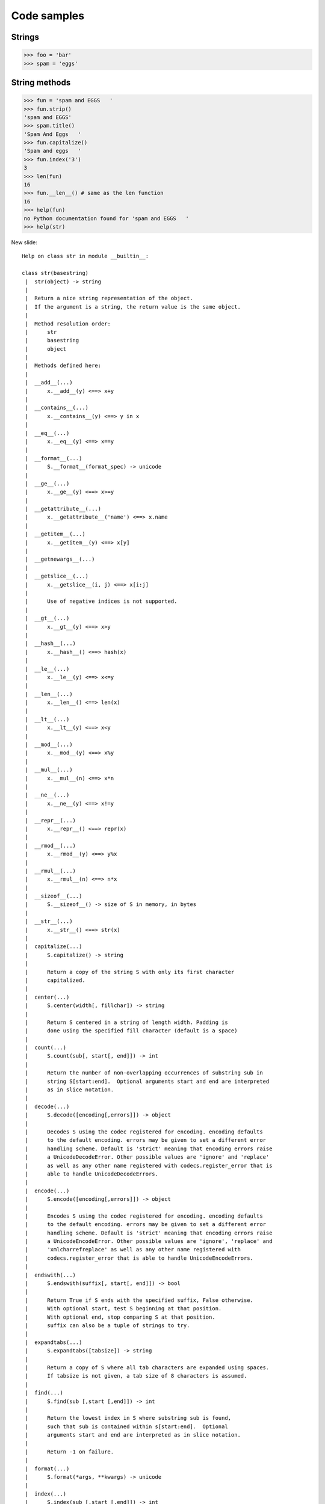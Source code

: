 =============
Code samples
=============

Strings
========

.. sourcecode:: python

    >>> foo = 'bar'
    >>> spam = 'eggs'
    
String methods
==============

.. sourcecode:: python
    
    >>> fun = 'spam and EGGS   '
    >>> fun.strip()
    'spam and EGGS'
    >>> spam.title()
    'Spam And Eggs   '
    >>> fun.capitalize()
    'Spam and eggs   '
    >>> fun.index('3')
    3
    >>> len(fun)
    16
    >>> fun.__len__() # same as the len function
    16
    >>> help(fun)
    no Python documentation found for 'spam and EGGS   '
    >>> help(str)

New slide::

    Help on class str in module __builtin__:

    class str(basestring)
     |  str(object) -> string
     |  
     |  Return a nice string representation of the object.
     |  If the argument is a string, the return value is the same object.
     |  
     |  Method resolution order:
     |      str
     |      basestring
     |      object
     |  
     |  Methods defined here:
     |  
     |  __add__(...)
     |      x.__add__(y) <==> x+y
     |  
     |  __contains__(...)
     |      x.__contains__(y) <==> y in x
     |  
     |  __eq__(...)
     |      x.__eq__(y) <==> x==y
     |  
     |  __format__(...)
     |      S.__format__(format_spec) -> unicode
     |  
     |  __ge__(...)
     |      x.__ge__(y) <==> x>=y
     |  
     |  __getattribute__(...)
     |      x.__getattribute__('name') <==> x.name
     |  
     |  __getitem__(...)
     |      x.__getitem__(y) <==> x[y]
     |  
     |  __getnewargs__(...)
     |  
     |  __getslice__(...)
     |      x.__getslice__(i, j) <==> x[i:j]
     |      
     |      Use of negative indices is not supported.
     |  
     |  __gt__(...)
     |      x.__gt__(y) <==> x>y
     |  
     |  __hash__(...)
     |      x.__hash__() <==> hash(x)
     |  
     |  __le__(...)
     |      x.__le__(y) <==> x<=y
     |  
     |  __len__(...)
     |      x.__len__() <==> len(x)
     |  
     |  __lt__(...)
     |      x.__lt__(y) <==> x<y
     |  
     |  __mod__(...)
     |      x.__mod__(y) <==> x%y
     |  
     |  __mul__(...)
     |      x.__mul__(n) <==> x*n
     |  
     |  __ne__(...)
     |      x.__ne__(y) <==> x!=y
     |  
     |  __repr__(...)
     |      x.__repr__() <==> repr(x)
     |  
     |  __rmod__(...)
     |      x.__rmod__(y) <==> y%x
     |  
     |  __rmul__(...)
     |      x.__rmul__(n) <==> n*x
     |  
     |  __sizeof__(...)
     |      S.__sizeof__() -> size of S in memory, in bytes
     |  
     |  __str__(...)
     |      x.__str__() <==> str(x)
     |  
     |  capitalize(...)
     |      S.capitalize() -> string
     |      
     |      Return a copy of the string S with only its first character
     |      capitalized.
     |  
     |  center(...)
     |      S.center(width[, fillchar]) -> string
     |      
     |      Return S centered in a string of length width. Padding is
     |      done using the specified fill character (default is a space)
     |  
     |  count(...)
     |      S.count(sub[, start[, end]]) -> int
     |      
     |      Return the number of non-overlapping occurrences of substring sub in
     |      string S[start:end].  Optional arguments start and end are interpreted
     |      as in slice notation.
     |  
     |  decode(...)
     |      S.decode([encoding[,errors]]) -> object
     |      
     |      Decodes S using the codec registered for encoding. encoding defaults
     |      to the default encoding. errors may be given to set a different error
     |      handling scheme. Default is 'strict' meaning that encoding errors raise
     |      a UnicodeDecodeError. Other possible values are 'ignore' and 'replace'
     |      as well as any other name registered with codecs.register_error that is
     |      able to handle UnicodeDecodeErrors.
     |  
     |  encode(...)
     |      S.encode([encoding[,errors]]) -> object
     |      
     |      Encodes S using the codec registered for encoding. encoding defaults
     |      to the default encoding. errors may be given to set a different error
     |      handling scheme. Default is 'strict' meaning that encoding errors raise
     |      a UnicodeEncodeError. Other possible values are 'ignore', 'replace' and
     |      'xmlcharrefreplace' as well as any other name registered with
     |      codecs.register_error that is able to handle UnicodeEncodeErrors.
     |  
     |  endswith(...)
     |      S.endswith(suffix[, start[, end]]) -> bool
     |      
     |      Return True if S ends with the specified suffix, False otherwise.
     |      With optional start, test S beginning at that position.
     |      With optional end, stop comparing S at that position.
     |      suffix can also be a tuple of strings to try.
     |  
     |  expandtabs(...)
     |      S.expandtabs([tabsize]) -> string
     |      
     |      Return a copy of S where all tab characters are expanded using spaces.
     |      If tabsize is not given, a tab size of 8 characters is assumed.
     |  
     |  find(...)
     |      S.find(sub [,start [,end]]) -> int
     |      
     |      Return the lowest index in S where substring sub is found,
     |      such that sub is contained within s[start:end].  Optional
     |      arguments start and end are interpreted as in slice notation.
     |      
     |      Return -1 on failure.
     |  
     |  format(...)
     |      S.format(*args, **kwargs) -> unicode
     |  
     |  index(...)
     |      S.index(sub [,start [,end]]) -> int
     |      
     |      Like S.find() but raise ValueError when the substring is not found.
     |  
     |  isalnum(...)
     |      S.isalnum() -> bool
     |      
     |      Return True if all characters in S are alphanumeric
     |      and there is at least one character in S, False otherwise.
     |  
     |  isalpha(...)
     |      S.isalpha() -> bool
     |      
     |      Return True if all characters in S are alphabetic
     |      and there is at least one character in S, False otherwise.
     |  
     |  isdigit(...)
     |      S.isdigit() -> bool
     |      
     |      Return True if all characters in S are digits
     |      and there is at least one character in S, False otherwise.
     |  
     |  islower(...)
     |      S.islower() -> bool
     |      
     |      Return True if all cased characters in S are lowercase and there is
     |      at least one cased character in S, False otherwise.
     |  
     |  isspace(...)
     |      S.isspace() -> bool
     |      
     |      Return True if all characters in S are whitespace
     |      and there is at least one character in S, False otherwise.
     |  
     |  istitle(...)
     |      S.istitle() -> bool
     |      
     |      Return True if S is a titlecased string and there is at least one
     |      character in S, i.e. uppercase characters may only follow uncased
     |      characters and lowercase characters only cased ones. Return False
     |      otherwise.
     |  
     |  isupper(...)
     |      S.isupper() -> bool
     |      
     |      Return True if all cased characters in S are uppercase and there is
     |      at least one cased character in S, False otherwise.
     |  
     |  join(...)
     |      S.join(sequence) -> string
     |      
     |      Return a string which is the concatenation of the strings in the
     |      sequence.  The separator between elements is S.
     |  
     |  ljust(...)
     |      S.ljust(width[, fillchar]) -> string
     |      
     |      Return S left-justified in a string of length width. Padding is
     |      done using the specified fill character (default is a space).
     |  
     |  lower(...)
     |      S.lower() -> string
     |      
     |      Return a copy of the string S converted to lowercase.
     |  
     |  lstrip(...)
     |      S.lstrip([chars]) -> string or unicode
     |      
     |      Return a copy of the string S with leading whitespace removed.
     |      If chars is given and not None, remove characters in chars instead.
     |      If chars is unicode, S will be converted to unicode before stripping
     |  
     |  partition(...)
     |      S.partition(sep) -> (head, sep, tail)
     |      
     |      Search for the separator sep in S, and return the part before it,
     |      the separator itself, and the part after it.  If the separator is not
     |      found, return S and two empty strings.
     |  
     |  replace(...)
     |      S.replace (old, new[, count]) -> string
     |      
     |      Return a copy of string S with all occurrences of substring
     |      old replaced by new.  If the optional argument count is
     |      given, only the first count occurrences are replaced.
     |  
     |  rfind(...)
     |      S.rfind(sub [,start [,end]]) -> int
     |      
     |      Return the highest index in S where substring sub is found,
     |      such that sub is contained within s[start:end].  Optional
     |      arguments start and end are interpreted as in slice notation.
     |      
     |      Return -1 on failure.
     |  
     |  rindex(...)
     |      S.rindex(sub [,start [,end]]) -> int
     |      
     |      Like S.rfind() but raise ValueError when the substring is not found.
     |  
     |  rjust(...)
     |      S.rjust(width[, fillchar]) -> string
     |      
     |      Return S right-justified in a string of length width. Padding is
     |      done using the specified fill character (default is a space)
     |  
     |  rpartition(...)
     |      S.rpartition(sep) -> (tail, sep, head)
     |      
     |      Search for the separator sep in S, starting at the end of S, and return
     |      the part before it, the separator itself, and the part after it.  If the
     |      separator is not found, return two empty strings and S.
     |  
     |  rsplit(...)
     |      S.rsplit([sep [,maxsplit]]) -> list of strings
     |      
     |      Return a list of the words in the string S, using sep as the
     |      delimiter string, starting at the end of the string and working
     |      to the front.  If maxsplit is given, at most maxsplit splits are
     |      done. If sep is not specified or is None, any whitespace string
     |      is a separator.
     |  
     |  rstrip(...)
     |      S.rstrip([chars]) -> string or unicode
     |      
     |      Return a copy of the string S with trailing whitespace removed.
     |      If chars is given and not None, remove characters in chars instead.
     |      If chars is unicode, S will be converted to unicode before stripping
     |  
     |  split(...)
     |      S.split([sep [,maxsplit]]) -> list of strings
     |      
     |      Return a list of the words in the string S, using sep as the
     |      delimiter string.  If maxsplit is given, at most maxsplit
     |      splits are done. If sep is not specified or is None, any
     |      whitespace string is a separator and empty strings are removed
     |      from the result.
     |  
     |  splitlines(...)
     |      S.splitlines([keepends]) -> list of strings
     |      
     |      Return a list of the lines in S, breaking at line boundaries.
     |      Line breaks are not included in the resulting list unless keepends
     |      is given and true.
     |  
     |  startswith(...)
     |      S.startswith(prefix[, start[, end]]) -> bool
     |      
     |      Return True if S starts with the specified prefix, False otherwise.
     |      With optional start, test S beginning at that position.
     |      With optional end, stop comparing S at that position.
     |      prefix can also be a tuple of strings to try.
     |  
     |  strip(...)
     |      S.strip([chars]) -> string or unicode
     |      
     |      Return a copy of the string S with leading and trailing
     |      whitespace removed.
     |      If chars is given and not None, remove characters in chars instead.
     |      If chars is unicode, S will be converted to unicode before stripping
     |  
     |  swapcase(...)
     |      S.swapcase() -> string
     |      
     |      Return a copy of the string S with uppercase characters
     |      converted to lowercase and vice versa.
     |  
     |  title(...)
     |      S.title() -> string
     |      
     |      Return a titlecased version of S, i.e. words start with uppercase
     |      characters, all remaining cased characters have lowercase.
     |  
     |  translate(...)
     |      S.translate(table [,deletechars]) -> string
     |      
     |      Return a copy of the string S, where all characters occurring
     |      in the optional argument deletechars are removed, and the
     |      remaining characters have been mapped through the given
     |      translation table, which must be a string of length 256.
     |  
     |  upper(...)
     |      S.upper() -> string
     |      
     |      Return a copy of the string S converted to uppercase.
     |  
     |  zfill(...)
     |      S.zfill(width) -> string
     |      
     |      Pad a numeric string S with zeros on the left, to fill a field
     |      of the specified width.  The string S is never truncated.
     |  
     |  ----------------------------------------------------------------------
     |  Data and other attributes defined here:
     |  
     |  __new__ = <built-in method __new__ of type object at 0x100124ce0>
     |      T.__new__(S, ...) -> a new object with type S, a subtype of T

    
